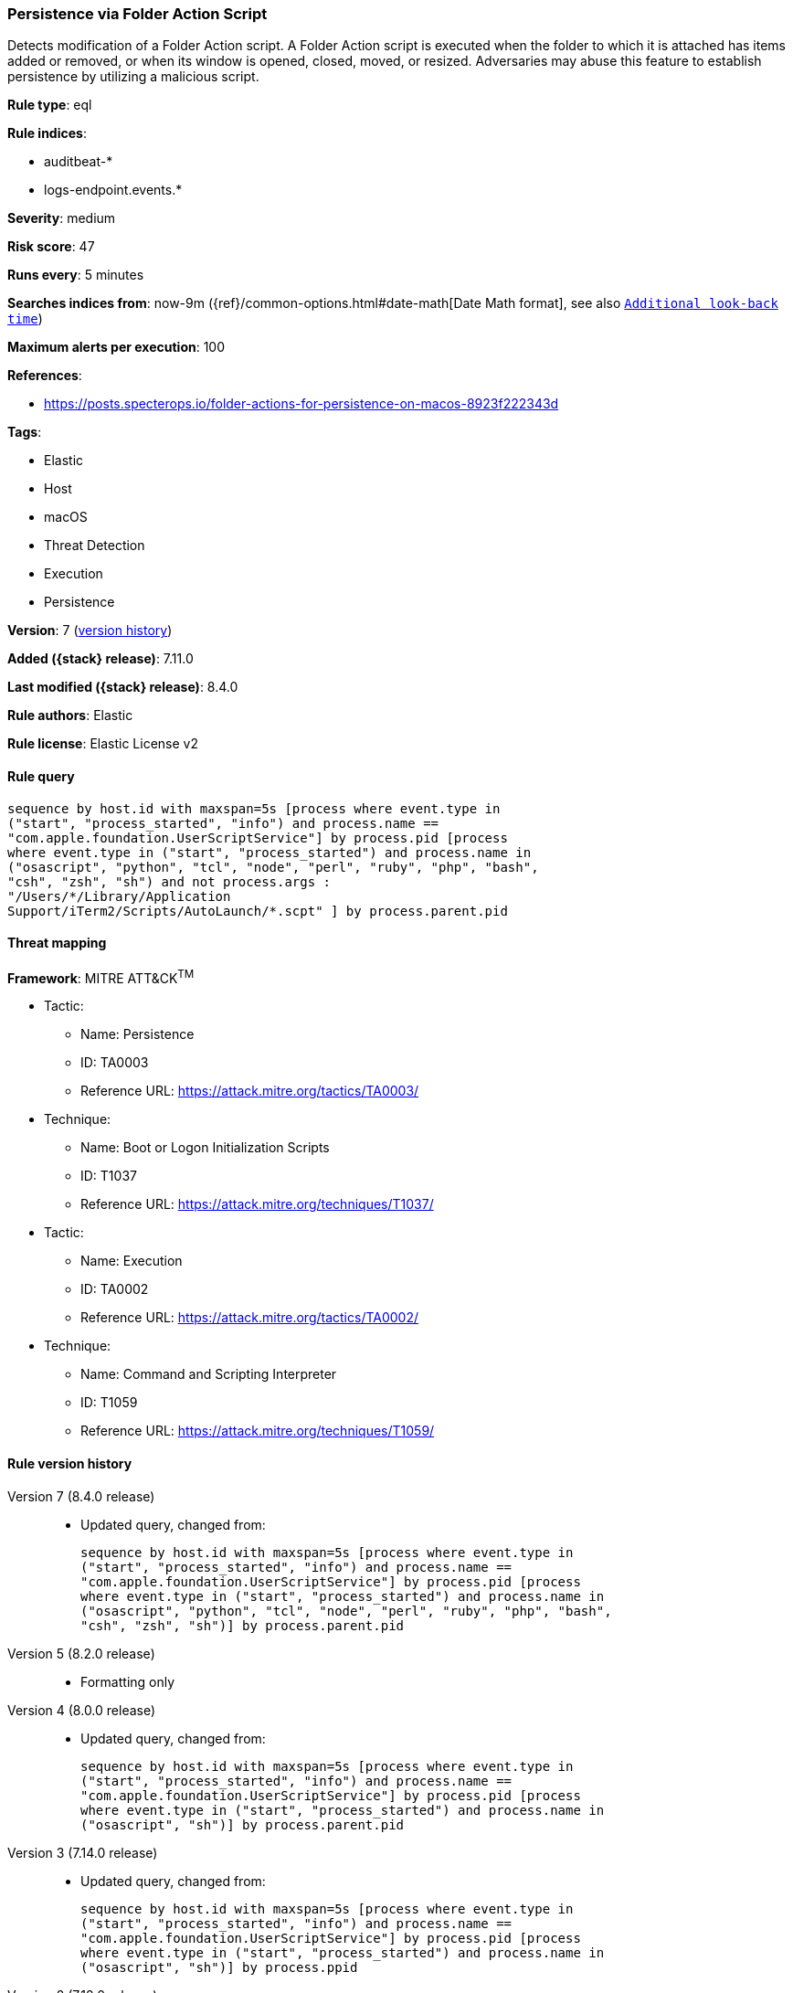 [[persistence-via-folder-action-script]]
=== Persistence via Folder Action Script

Detects modification of a Folder Action script. A Folder Action script is executed when the folder to which it is attached has items added or removed, or when its window is opened, closed, moved, or resized. Adversaries may abuse this feature to establish persistence by utilizing a malicious script.

*Rule type*: eql

*Rule indices*:

* auditbeat-*
* logs-endpoint.events.*

*Severity*: medium

*Risk score*: 47

*Runs every*: 5 minutes

*Searches indices from*: now-9m ({ref}/common-options.html#date-math[Date Math format], see also <<rule-schedule, `Additional look-back time`>>)

*Maximum alerts per execution*: 100

*References*:

* https://posts.specterops.io/folder-actions-for-persistence-on-macos-8923f222343d

*Tags*:

* Elastic
* Host
* macOS
* Threat Detection
* Execution
* Persistence

*Version*: 7 (<<persistence-via-folder-action-script-history, version history>>)

*Added ({stack} release)*: 7.11.0

*Last modified ({stack} release)*: 8.4.0

*Rule authors*: Elastic

*Rule license*: Elastic License v2

==== Rule query


[source,js]
----------------------------------
sequence by host.id with maxspan=5s [process where event.type in
("start", "process_started", "info") and process.name ==
"com.apple.foundation.UserScriptService"] by process.pid [process
where event.type in ("start", "process_started") and process.name in
("osascript", "python", "tcl", "node", "perl", "ruby", "php", "bash",
"csh", "zsh", "sh") and not process.args :
"/Users/*/Library/Application
Support/iTerm2/Scripts/AutoLaunch/*.scpt" ] by process.parent.pid
----------------------------------

==== Threat mapping

*Framework*: MITRE ATT&CK^TM^

* Tactic:
** Name: Persistence
** ID: TA0003
** Reference URL: https://attack.mitre.org/tactics/TA0003/
* Technique:
** Name: Boot or Logon Initialization Scripts
** ID: T1037
** Reference URL: https://attack.mitre.org/techniques/T1037/


* Tactic:
** Name: Execution
** ID: TA0002
** Reference URL: https://attack.mitre.org/tactics/TA0002/
* Technique:
** Name: Command and Scripting Interpreter
** ID: T1059
** Reference URL: https://attack.mitre.org/techniques/T1059/

[[persistence-via-folder-action-script-history]]
==== Rule version history

Version 7 (8.4.0 release)::
* Updated query, changed from:
+
[source, js]
----------------------------------
sequence by host.id with maxspan=5s [process where event.type in
("start", "process_started", "info") and process.name ==
"com.apple.foundation.UserScriptService"] by process.pid [process
where event.type in ("start", "process_started") and process.name in
("osascript", "python", "tcl", "node", "perl", "ruby", "php", "bash",
"csh", "zsh", "sh")] by process.parent.pid
----------------------------------

Version 5 (8.2.0 release)::
* Formatting only

Version 4 (8.0.0 release)::
* Updated query, changed from:
+
[source, js]
----------------------------------
sequence by host.id with maxspan=5s [process where event.type in
("start", "process_started", "info") and process.name ==
"com.apple.foundation.UserScriptService"] by process.pid [process
where event.type in ("start", "process_started") and process.name in
("osascript", "sh")] by process.parent.pid
----------------------------------

Version 3 (7.14.0 release)::
* Updated query, changed from:
+
[source, js]
----------------------------------
sequence by host.id with maxspan=5s [process where event.type in
("start", "process_started", "info") and process.name ==
"com.apple.foundation.UserScriptService"] by process.pid [process
where event.type in ("start", "process_started") and process.name in
("osascript", "sh")] by process.ppid
----------------------------------

Version 2 (7.12.0 release)::
* Formatting only

